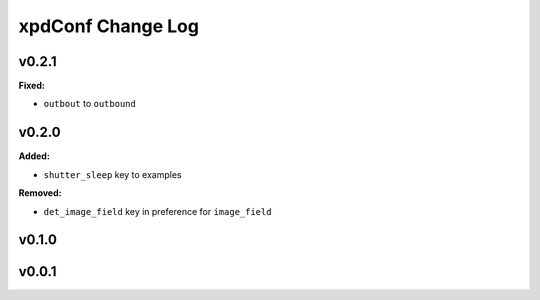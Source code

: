 ==================
xpdConf Change Log
==================

.. current developments

v0.2.1
====================

**Fixed:**

* ``outbout`` to ``outbound``



v0.2.0
====================

**Added:**

* ``shutter_sleep`` key to examples


**Removed:**

* ``det_image_field`` key in preference for ``image_field``




v0.1.0
====================



v0.0.1
====================



